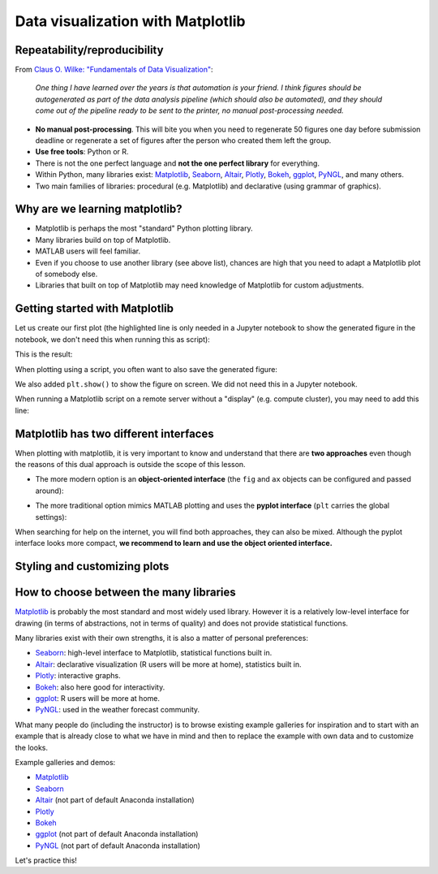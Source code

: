 Data visualization with Matplotlib
==================================

.. questions::

   - Q1
   - Q2

.. objectives::

   - Know it exists
   - Make a simple plot
   - Know about object-oriented vs stateful interface
   - Headless rendering by setting backend
   - Know about other tools: seaborn, plotly, altair
   - Be able to adapt gallery examples


Repeatability/reproducibility
-----------------------------

From `Claus O. Wilke: "Fundamentals of Data Visualization" <https://clauswilke.com/dataviz/>`__:

    *One thing I have learned over the years is that automation is your friend. I
    think figures should be autogenerated as part of the data analysis pipeline
    (which should also be automated), and they should come out of the pipeline
    ready to be sent to the printer, no manual post-processing needed.*

- **No manual post-processing**. This will bite you when you need to regenerate 50
  figures one day before submission deadline or regenerate a set of figures
  after the person who created them left the group.
- **Use free tools**: Python or R.
- There is not the one perfect language and **not the one perfect library** for everything.
- Within Python, many libraries exist:
  `Matplotlib <https://matplotlib.org/>`__,
  `Seaborn <https://seaborn.pydata.org/>`__,
  `Altair <https://altair-viz.github.io/>`__,
  `Plotly <https://plotly.com/python/>`__,
  `Bokeh <https://bokeh.org/>`__,
  `ggplot <https://yhat.github.io/ggpy/>`__,
  `PyNGL <https://www.pyngl.ucar.edu/>`__,
  and many others.
- Two main families of libraries: procedural (e.g. Matplotlib) and declarative
  (using grammar of graphics).


Why are we learning matplotlib?
-------------------------------

- Matplotlib is perhaps the most "standard" Python plotting library.
- Many libraries build on top of Matplotlib.
- MATLAB users will feel familiar.
- Even if you choose to use another library (see above list), chances are high
  that you need to adapt a Matplotlib plot of somebody else.
- Libraries that built on top of Matplotlib may need knowledge of Matplotlib
  for custom adjustments.


Getting started with Matplotlib
-------------------------------

Let us create our first plot (the highlighted line is only needed in a Jupyter notebook
to show the generated figure in the notebook, we don't need this when running this as script):

.. code-block:: python
   :emphasize-lines: 1

   %matplotlib inline

   import matplotlib.pyplot as plt

   # this is dataset 1 from
   # https://en.wikipedia.org/wiki/Anscombe%27s_quartet
   data_x = [10.0, 8.0, 13.0, 9.0, 11.0, 14.0, 6.0, 4.0, 12.0, 7.0, 5.0]
   data_y = [8.04, 6.95, 7.58, 8.81, 8.33, 9.96, 7.24, 4.26, 10.84, 4.82, 5.68]

   fig, ax = plt.subplots()

   ax.scatter(x=data_x, y=data_y, c="#E69F00")

   ax.set_xlabel("we should label the x axis")
   ax.set_ylabel("we should label the y axis")
   ax.set_title("some title")

This is the result:

.. image:: data-visualization/getting-started.png

When plotting using a script, you often want to also save the generated figure:

.. code-block:: python
   :emphasize-lines: 3

   # ... rest of the script

   fig.savefig("my-plot.png")

   plt.show()

We also added ``plt.show()`` to show the figure on screen. We did not need this
in a Jupyter notebook.

When running a Matplotlib script on a remote server without a "display" (e.g.
compute cluster), you may need to add this line:

.. code-block:: python
   :emphasize-lines: 2

   import matplotlib.pyplot as plt
   matplotlib.use("Agg")

   # ... rest of the script


.. challenge:: Exercise 4.1

  - Extend the previous plot by also plotting this set of values but this time
    using a different color (``#56B4E9``)::

      # this is dataset 2
      data2_y = [9.14, 8.14, 8.74, 8.77, 9.26, 8.10, 6.13, 3.10, 9.13, 7.26, 4.74]

  - Then add another color (``#009E73``) which plots the second dataset, scaled
    by 2.0.

  - Can you try to find out how to add a legend to the plot?

  At the end it should look like this one:

  .. image:: data-visualization/exercise-4.1.png


.. solution::

  .. code-block:: python
     :emphasize-lines: 11,16,18-19,24

     %matplotlib inline

     import matplotlib.pyplot as plt

     # this is dataset 1 from
     # https://en.wikipedia.org/wiki/Anscombe%27s_quartet
     data_x = [10.0, 8.0, 13.0, 9.0, 11.0, 14.0, 6.0, 4.0, 12.0, 7.0, 5.0]
     data_y = [8.04, 6.95, 7.58, 8.81, 8.33, 9.96, 7.24, 4.26, 10.84, 4.82, 5.68]

     # this is dataset 2
     data2_y = [9.14, 8.14, 8.74, 8.77, 9.26, 8.10, 6.13, 3.10, 9.13, 7.26, 4.74]

     fig, ax = plt.subplots()

     ax.scatter(x=data_x, y=data_y, c="#E69F00", label='set 1')
     ax.scatter(x=data_x, y=data2_y, c="#56B4E9", label='set 2')

     scaled = [y*2.0 for y in data2_y]
     ax.scatter(x=data_x, y=scaled, c="#009E73", label='set 2 (scaled)')

     ax.set_xlabel("we should label the x axis")
     ax.set_ylabel("we should label the y axis")
     ax.set_title("some title")
     ax.legend()


.. discussion::

  Why these colors? This qualitative color palette is opimized for all color-vision
  deficiencies, see https://clauswilke.com/dataviz/color-pitfalls.html and
  `Okabe, M., and K. Ito. 2008. "Color Universal Design (CUD):
  How to Make Figures and Presentations That Are Friendly to Colorblind People." <http://jfly.iam.u-tokyo.ac.jp/color/>`__.


Matplotlib has two different interfaces
---------------------------------------

When plotting with matplotlib, it is very important to know and understand that
there are **two approaches** even though the reasons of this dual approach is
outside the scope of this lesson.

- The more modern option is an **object-oriented interface** (the ``fig`` and ``ax`` objects
  can be configured and passed around):

.. code-block:: python
   :emphasize-lines: 8-14

   import matplotlib.pyplot as plt

   # this is dataset 1 from
   # https://en.wikipedia.org/wiki/Anscombe%27s_quartet
   data_x = [10.0, 8.0, 13.0, 9.0, 11.0, 14.0, 6.0, 4.0, 12.0, 7.0, 5.0]
   data_y = [8.04, 6.95, 7.58, 8.81, 8.33, 9.96, 7.24, 4.26, 10.84, 4.82, 5.68]

   fig, ax = plt.subplots()

   ax.scatter(x=data_x, y=data_y, c="#E69F00")

   ax.set_xlabel("we should label the x axis")
   ax.set_ylabel("we should label the y axis")
   ax.set_title("some title")

- The more traditional option mimics MATLAB plotting and uses the **pyplot interface** (``plt`` carries
  the global settings):

.. code-block:: python
   :emphasize-lines: 8-12

   import matplotlib.pyplot as plt

   # this is dataset 1 from
   # https://en.wikipedia.org/wiki/Anscombe%27s_quartet
   data_x = [10.0, 8.0, 13.0, 9.0, 11.0, 14.0, 6.0, 4.0, 12.0, 7.0, 5.0]
   data_y = [8.04, 6.95, 7.58, 8.81, 8.33, 9.96, 7.24, 4.26, 10.84, 4.82, 5.68]

   plt.scatter(x=data_x, y=data_y, c="#E69F00")

   plt.xlabel("we should label the x axis")
   plt.ylabel("we should label the y axis")
   plt.title("some title")

When searching for help on the internet, you will find both approaches, they
can also be mixed. Although the pyplot interface looks more compact, **we
recommend to learn and use the object oriented interface.**


.. challenge:: Exercise 4.2

  Imagine we wanted to learn how to create a histogram and web searched
  "matplotlib plot histogram stack overflow" and found https://stackoverflow.com/a/5328669::

    import matplotlib.pyplot as plt
    import numpy as np

    mu, sigma = 100, 15
    x = mu + sigma * np.random.randn(10000)
    hist, bins = np.histogram(x, bins=50)
    width = 0.7 * (bins[1] - bins[0])
    center = (bins[:-1] + bins[1:]) / 2
    plt.bar(center, hist, align='center', width=width)
    plt.show()

  - Try this example out in the Jupyter notebook.
  - Change the number of bins to 20.
  - Convert it from pyplot interface to using the object oriented interface.

  At the end it should look like this one:

  .. image:: data-visualization/exercise-4.2.png


.. solution::

  .. code-block:: python
     :emphasize-lines: 6,10-11

     import matplotlib.pyplot as plt
     import numpy as np

     mu, sigma = 100, 15
     x = mu + sigma * np.random.randn(10000)
     hist, bins = np.histogram(x, bins=20)
     width = 0.7 * (bins[1] - bins[0])
     center = (bins[:-1] + bins[1:]) / 2

     fig, ax = plt.subplots()
     ax.bar(center, hist, align='center', width=width)


.. discussion::

   Why did we do this? One day you may want to write functions which wrap
   around Matplotlib function calls and then you can send ``fig`` and ``ax``
   into these functions and there is less risk that adjusting figures changes
   settings also for unrelated figures created in other functions.

   When using the pyplot interface, settings are modified for the entire
   ``plt`` package. The latter is acceptable for linear scripts but may yield
   surprising results when introducing functions to enhance/abstract Matplotlib
   calls.


Styling and customizing plots
-----------------------------

.. instructor-note::

  Point to some details on how to customize your plots
  (changing font size, labels, etc.). Too many researchers importing png
  file in powerpoints and overwritting labels, titles. Not so good for
  repeatability/reproducibility.

  It may be useful to show
  https://matplotlib.org/faq/usage_faq.html#parts-of-a-figure

  Understanding the notion of Figure, axes, etc. is quite useful. the approach in
  python is different from R and R users may be a bit confused without some basic
  principles on how to build a figure with matplotlib.

  Also I will show how to use pre-defined themes.


.. instructor-note::

  I will provide an example which is not useful on default scale and the
  exercise will be to change this to log scale.


How to choose between the many libraries
----------------------------------------

`Matplotlib <https://matplotlib.org/>`__ is probably the most standard and most
widely used library.  However it is a relatively low-level interface for
drawing (in terms of abstractions, not in terms of quality) and does not
provide statistical functions.

Many libraries exist with their own strengths, it is also a matter of personal
preferences:

- `Seaborn <https://seaborn.pydata.org/>`__: high-level interface to
  Matplotlib, statistical functions built in.
- `Altair <https://altair-viz.github.io/>`__: declarative visualization (R users
  will be more at home), statistics built in.
- `Plotly <https://plotly.com/python/>`__: interactive graphs.
- `Bokeh <https://bokeh.org/>`__: also here good for interactivity.
- `ggplot <https://yhat.github.io/ggpy/>`__: R users will be more at home.
- `PyNGL <https://www.pyngl.ucar.edu/>`__: used in the weather forecast community.

What many people do (including the instructor) is to browse existing example
galleries for inspiration and to start with an example that is already close to
what we have in mind and then to replace the example with own data and to
customize the looks.

Example galleries and demos:

- `Matplotlib <https://matplotlib.org/gallery.html>`__
- `Seaborn <https://seaborn.pydata.org/examples/index.html>`__
- `Altair <https://altair-viz.github.io/gallery/index.html>`__
  (not part of default Anaconda installation)
- `Plotly <https://plotly.com/python/>`__
- `Bokeh <https://demo.bokeh.org/>`__
- `ggplot <https://yhat.github.io/ggpy/>`__
  (not part of default Anaconda installation)
- `PyNGL <https://www.pyngl.ucar.edu/Examples/gallery.shtml>`__
  (not part of default Anaconda installation)

Let's practice this!


.. challenge:: Exercise 4.4

  - Browse the various example galleries (links above).
  - Take an example that is close to your recent visualization project or simply interests you.
  - Try to reproduce this example in the Jupyter notebook.


.. keypoints::

   - K1
   - K2
